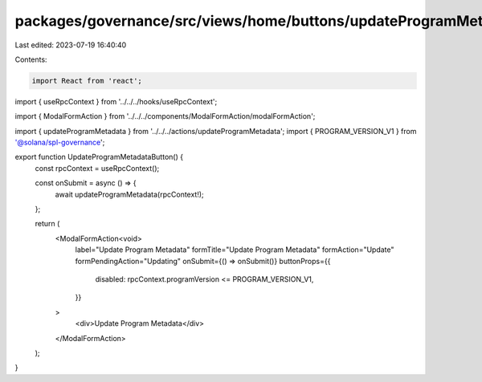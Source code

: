 packages/governance/src/views/home/buttons/updateProgramMetadataButton.tsx
==========================================================================

Last edited: 2023-07-19 16:40:40

Contents:

.. code-block:: tsx

    import React from 'react';

import { useRpcContext } from '../../../hooks/useRpcContext';

import { ModalFormAction } from '../../../components/ModalFormAction/modalFormAction';

import { updateProgramMetadata } from '../../../actions/updateProgramMetadata';
import { PROGRAM_VERSION_V1 } from '@solana/spl-governance';

export function UpdateProgramMetadataButton() {
  const rpcContext = useRpcContext();

  const onSubmit = async () => {
    await updateProgramMetadata(rpcContext!);
  };

  return (
    <ModalFormAction<void>
      label="Update Program Metadata"
      formTitle="Update Program Metadata"
      formAction="Update"
      formPendingAction="Updating"
      onSubmit={() => onSubmit()}
      buttonProps={{
        disabled: rpcContext.programVersion <= PROGRAM_VERSION_V1,
      }}
    >
      <div>Update Program Metadata</div>
    </ModalFormAction>
  );
}


